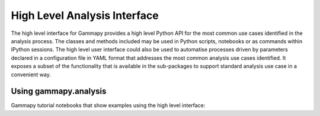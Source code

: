.. _analysis:


High Level Analysis Interface
=============================

The high level interface for Gammapy provides a high level Python API for the
most common use cases identified in the analysis process. The classes and
methods included may be used in Python scripts, notebooks or as commands within
IPython sessions. The high level user interface could also be used to automatise
processes driven by parameters declared in a configuration file in YAML format
that addresses the most common analysis use cases identified. It exposes a subset of
the functionality that is available in the sub-packages to support
standard analysis use case in a convenient way.


Using gammapy.analysis
----------------------

Gammapy tutorial notebooks that show examples using the high level interface:

.. nbgallery::

   ../tutorials/starting/analysis_3.ipynb
   ../tutorials/starting/analysis_1.ipynb
